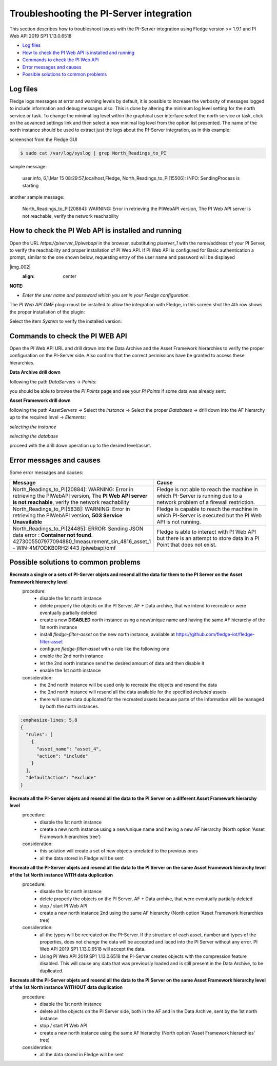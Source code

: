 .. Images
.. |img_001| image:: images/tshooting_pi_001.jpg
.. |img_002| image:: images/tshooting_pi_002.jpg
    :scale: 50 %
    :align: center

.. |img_003| image:: images/tshooting_pi_003.jpg
.. |img_004| image:: images/tshooting_pi_004.jpg
.. |img_005| image:: images/tshooting_pi_005.jpg
.. |img_006| image:: images/tshooting_pi_006.jpg
.. |img_007| image:: images/tshooting_pi_007.jpg
.. |img_008| image:: images/tshooting_pi_008.jpg
.. |img_009| image:: images/tshooting_pi_009.jpg
.. |img_010| image:: images/tshooting_pi_010.jpg

*****************************************
Troubleshooting the PI-Server integration
*****************************************

This section describes how to troubleshoot issues with the PI-Server integration
using Fledge version >= 1.9.1 and PI Web API 2019 SP1 1.13.0.6518

- `Log files`_
- `How to check the PI Web API is installed and running`_
- `Commands to check the PI Web API`_
- `Error messages and causes`_
- `Possible solutions to common problems`_

Log files
=========

Fledge logs messages at error and warning levels by default, it is possible to increase the verbosity of messages logged to include information and debug messages also. This is done by altering the minimum log level setting for the north service or task. To change the minimal log level within the graphical user interface select the north service or task, click on the advanced settings link and then select a new minimal log level from the option list presented.
The name of the north instance should be used to extract just the logs about the PI-Server integration, as in this example:

screenshot from the Fledge GUI

|img_003|

.. code-block:: console

    $ sudo cat /var/log/syslog | grep North_Readings_to_PI

sample message:

    user.info, 6,1,Mar 15 08:29:57,localhost,Fledge, North_Readings_to_PI[15506]: INFO: SendingProcess is starting

another sample message:

    North_Readings_to_PI[20884]: WARNING: Error in retrieving the PIWebAPI version, The PI Web API server is not reachable, verify the network reachability

How to check the PI Web API is installed and running
====================================================

Open the URL *https://piserver_1/piwebapi* in the browser, substituting *piserver_1* with the name/address of your PI Server, to
verify the reachability and proper installation of PI Web API.
If PI Web API is configured for Basic authentication a prompt, similar to the one shown below, requesting entry of the user name and password will be displayed

|img_002|
    :align: center

**NOTE:**

- *Enter the user name and password which you set in your Fledge configuration.*

The *PI Web API* *OMF* plugin must be installed to allow the integration with Fledge, in this screen shot the 4th row shows the
proper installation of the plugin:

|img_001|

Select the item *System* to verify the installed version:

|img_010|

Commands to check the PI WEB API
================================

Open the PI Web API URL and drill drown into the Data Archive and the Asset Framework hierarchies to verify the proper configuration on the PI-Server side. Also confirm that the correct permissions have be granted to access these hierarchies.

**Data Archive drill down**

following the path *DataServers* -> *Points*:

|img_004|

|img_005|

you should be able to browse the *PI Points* page and see your *PI Points* if some data was already sent:

|img_006|

**Asset Framework drill down**

following the path *AssetServers* -> Select the *Instance* -> Select the proper *Databases* -> drill down into the AF hierarchy up to the required level -> *Elements*:

|img_007|

*selecting the instance*

|img_008|

*selecting the database*

|img_009|

proceed with the drill down operation up to the desired level/asset.

Error messages and causes
=========================

Some error messages and causes:

.. list-table::
    :widths: 50 50
    :header-rows: 1

    * - Message
      - Cause
    * - North_Readings_to_PI[20884]: WARNING: Error in retrieving the PIWebAPI version, The **PI Web API server is not reachable**, verify the network reachability
      - Fledge is not able to reach the machine in which PI-Server is running due to a network problem of a firewall restriction.
    * - North_Readings_to_PI[5838]: WARNING: Error in retrieving the PIWebAPI version, **503 Service Unavailable**
      - Fledge is capable to reach the machine in which PI-Server is executed but the PI Web API is not running.
    * - North_Readings_to_PI[24485]: ERROR: Sending JSON data error : **Container not found**. 4273005507977094880_1measurement_sin_4816_asset_1 - WIN-4M7ODKB0RH2:443 /piwebapi/omf
      - Fledge is able to interact with PI Web API but there is an attempt to store data in a PI Point that does not exist.

Possible solutions to common problems
======================================

**Recreate a single or a sets of PI-Server objets and resend all the data for them to the PI Server on the Asset Framework hierarchy level**
    procedure:
        - disable the 1st north instance
        - delete properly the objects on the PI Server, AF + Data archive, that we intend to recreate or were eventually partially deleted
        - create a new **DISABLED** north instance using a new/unique name and having the same AF hierarchy of the 1st north instance
        - install *fledge-filter-asset* on the new north instance, available at https://github.com/fledge-iot/fledge-filter-asset
        - configure *fledge-filter-asset* with a rule like the following one
        - enable the 2nd north instance
        - let the  2nd north instance send the desired amount of data and then disable it
        - enable the 1st north instance

    consideration:
        - the 2nd north instance will be used only to recreate the objects and resend the data
        - the 2nd north instance will resend all the data available for the specified *included* assets
        - there will some data duplicated for the recreated assets because parte of the information will be managed by both the north instances.


.. code:: json

    :emphasize-lines: 5,8
    {
      "rules": [
        {
          "asset_name": "asset_4",
          "action": "include"
        }
      ],
      "defaultAction": "exclude"
    }

**Recreate all the PI-Server objets and resend all the data to the PI Server on a different Asset Framework hierarchy level**
    procedure:
        - disable the 1st north instance
        - create a new north instance using a new/unique name and having a new AF hierarchy (North option 'Asset Framework hierarchies tree')

    consideration:
        - this solution will create a set of new objects unrelated to the previous ones
        - all the data stored in Fledge will be sent

**Recreate all the PI-Server objets and resend all the data to the PI Server on the same Asset Framework hierarchy level of the 1st North instance WITH data duplication**
    procedure:
        - disable the 1st north instance
        - delete properly the objects on the PI Server, AF + Data archive, that were eventually partially deleted
        - stop / start PI Web API
        - create a new north instance 2nd using the same AF hierarchy (North option 'Asset Framework hierarchies tree)

    consideration:
        - all the types will be recreated on the PI-Server. If the structure of each asset, number and types of the properties, does not change the data will be accepted and laced into the PI Server without any error. PI Web API 2019 SP1 1.13.0.6518 will accept the data.
        - Using PI Web API 2019 SP1 1.13.0.6518 the PI-Server creates objects with the compression feature disabled. This will cause any data that was previously loaded and is still present in the Data Archive, to be duplicated.


**Recreate all the PI-Server objets and resend all the data to the PI Server on the same Asset Framework hierarchy level of the 1st North instance WITHOUT data duplication**
    procedure:
        - disable the 1st north instance
        - delete all the objects on the PI Server side, both in the AF and in the Data Archive, sent by the 1st north instance
        - stop / start PI Web API
        - create a new north instance using the same AF hierarchy (North option 'Asset Framework hierarchies' tree)

    consideration:
        - all the data stored in Fledge will be sent

